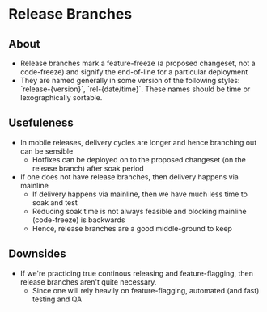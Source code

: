 * Release Branches
** About
  - Release branches mark a feature-freeze (a proposed changeset, not a code-freeze) and signify the end-of-line for a particular deployment
  - They are named generally in some version of the following styles: `release-{version}`, `rel-{date/time}`. These names should be time or lexographically sortable.
** Usefuleness
- In mobile releases, delivery cycles are longer and hence branching out can be sensible
  - Hotfixes can be deployed on to the proposed changeset (on the release branch) after soak period
- If one does not have release branches, then delivery happens via mainline
  - If delivery happens via mainline, then we have much less time to soak and test
  - Reducing soak time is not always feasible and blocking mainline (code-freeze) is backwards
  - Hence, release branches are a good middle-ground to keep
** Downsides
- If we're practicing true continous releasing and feature-flagging, then release branches aren't quite necessary.
  - Since one will rely heavily on feature-flagging, automated (and fast) testing and QA
